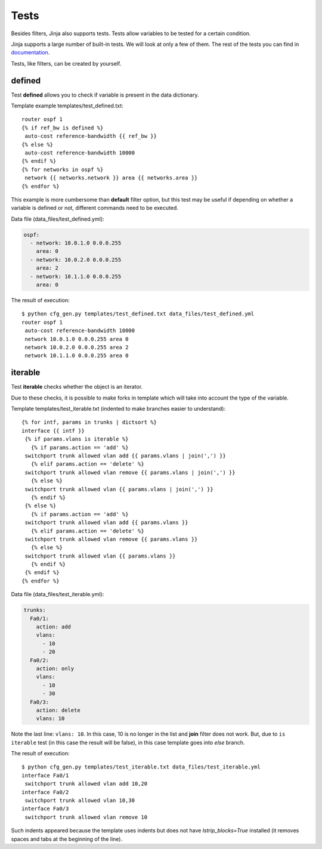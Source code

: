 Tests
-----

Besides filters, Jinja also supports tests. Tests allow variables to be tested for a certain condition.

Jinja supports a large number of built-in tests. We will look at only a few of them. The rest of the tests you can find in `documentation <http://jinja.pocoo.org/docs/dev/templates/#builtin-tests>`__.

Tests, like filters, can be created by yourself.

defined
~~~~~~~

Test **defined** allows you to check if variable is present in the data dictionary.

Template example templates/test_defined.txt:

::

    router ospf 1
    {% if ref_bw is defined %}
     auto-cost reference-bandwidth {{ ref_bw }}
    {% else %}
     auto-cost reference-bandwidth 10000
    {% endif %}
    {% for networks in ospf %}
     network {{ networks.network }} area {{ networks.area }}
    {% endfor %}

This example is more cumbersome than **default** filter option, but this test may be useful if depending on whether a variable is defined or not, different commands need to be executed.

Data file (data_files/test_defined.yml):

.. code:: yaml

    ospf:
      - network: 10.0.1.0 0.0.0.255
        area: 0
      - network: 10.0.2.0 0.0.0.255
        area: 2
      - network: 10.1.1.0 0.0.0.255
        area: 0

The result of execution:

::

    $ python cfg_gen.py templates/test_defined.txt data_files/test_defined.yml
    router ospf 1
     auto-cost reference-bandwidth 10000
     network 10.0.1.0 0.0.0.255 area 0
     network 10.0.2.0 0.0.0.255 area 2
     network 10.1.1.0 0.0.0.255 area 0

iterable
~~~~~~~~

Test **iterable** checks whether the object is an iterator.

Due to these checks, it is possible to make forks in template which will take into account the type of the variable.

Template templates/test_iterable.txt (indented to make branches easier to understand):

::

    {% for intf, params in trunks | dictsort %}
    interface {{ intf }}
     {% if params.vlans is iterable %}
       {% if params.action == 'add' %}
     switchport trunk allowed vlan add {{ params.vlans | join(',') }}
       {% elif params.action == 'delete' %}
     switchport trunk allowed vlan remove {{ params.vlans | join(',') }}
       {% else %}
     switchport trunk allowed vlan {{ params.vlans | join(',') }}
       {% endif %}
     {% else %}
       {% if params.action == 'add' %}
     switchport trunk allowed vlan add {{ params.vlans }}
       {% elif params.action == 'delete' %}
     switchport trunk allowed vlan remove {{ params.vlans }}
       {% else %}
     switchport trunk allowed vlan {{ params.vlans }}
       {% endif %}
     {% endif %}
    {% endfor %}

Data file (data_files/test_iterable.yml):

.. code:: yaml

    trunks:
      Fa0/1:
        action: add
        vlans:
          - 10
          - 20
      Fa0/2:
        action: only
        vlans:
          - 10
          - 30
      Fa0/3:
        action: delete
        vlans: 10

Note the last line: ``vlans: 10``. In this case, 10 is no longer in the list and **join** filter does not work. But, due to ``is iterable`` test (in this case the result will be false), in this case template goes into *else* branch.

The result of execution:

::

    $ python cfg_gen.py templates/test_iterable.txt data_files/test_iterable.yml
    interface Fa0/1
     switchport trunk allowed vlan add 10,20
    interface Fa0/2
     switchport trunk allowed vlan 10,30
    interface Fa0/3
     switchport trunk allowed vlan remove 10


Such indents appeared because the template uses indents but does not have *lstrip_blocks=True* installed (it removes spaces and tabs at the beginning of the line).

